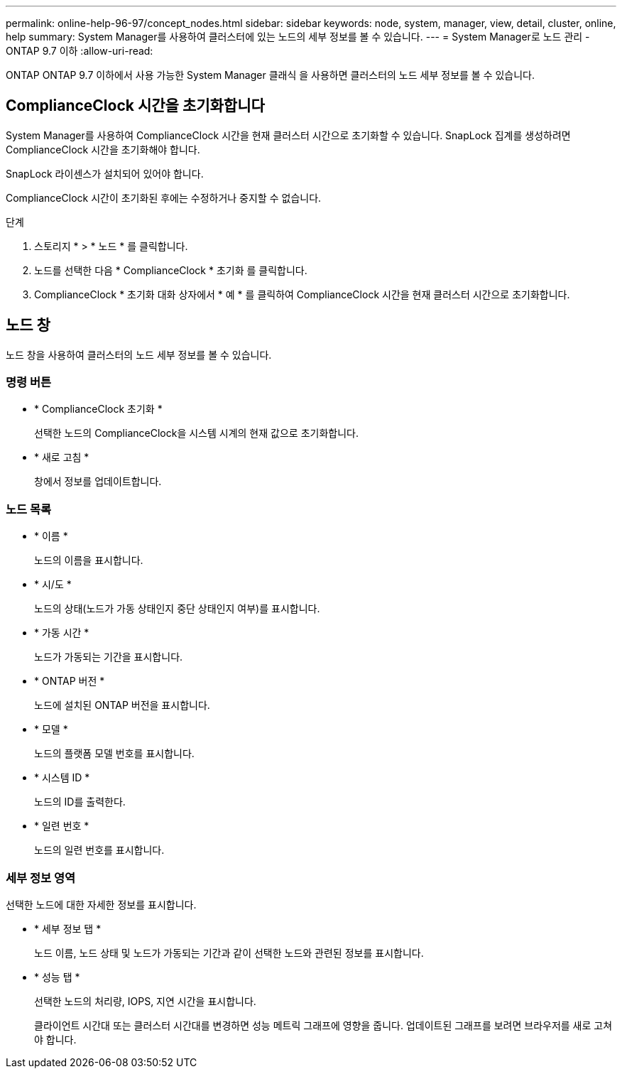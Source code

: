 ---
permalink: online-help-96-97/concept_nodes.html 
sidebar: sidebar 
keywords: node, system, manager, view, detail, cluster, online, help 
summary: System Manager를 사용하여 클러스터에 있는 노드의 세부 정보를 볼 수 있습니다. 
---
= System Manager로 노드 관리 - ONTAP 9.7 이하
:allow-uri-read: 


[role="lead"]
ONTAP ONTAP 9.7 이하에서 사용 가능한 System Manager 클래식 을 사용하면 클러스터의 노드 세부 정보를 볼 수 있습니다.



== ComplianceClock 시간을 초기화합니다

System Manager를 사용하여 ComplianceClock 시간을 현재 클러스터 시간으로 초기화할 수 있습니다. SnapLock 집계를 생성하려면 ComplianceClock 시간을 초기화해야 합니다.

SnapLock 라이센스가 설치되어 있어야 합니다.

ComplianceClock 시간이 초기화된 후에는 수정하거나 중지할 수 없습니다.

.단계
. 스토리지 * > * 노드 * 를 클릭합니다.
. 노드를 선택한 다음 * ComplianceClock * 초기화 를 클릭합니다.
. ComplianceClock * 초기화 대화 상자에서 * 예 * 를 클릭하여 ComplianceClock 시간을 현재 클러스터 시간으로 초기화합니다.




== 노드 창

노드 창을 사용하여 클러스터의 노드 세부 정보를 볼 수 있습니다.



=== 명령 버튼

* * ComplianceClock 초기화 *
+
선택한 노드의 ComplianceClock을 시스템 시계의 현재 값으로 초기화합니다.

* * 새로 고침 *
+
창에서 정보를 업데이트합니다.





=== 노드 목록

* * 이름 *
+
노드의 이름을 표시합니다.

* * 시/도 *
+
노드의 상태(노드가 가동 상태인지 중단 상태인지 여부)를 표시합니다.

* * 가동 시간 *
+
노드가 가동되는 기간을 표시합니다.

* * ONTAP 버전 *
+
노드에 설치된 ONTAP 버전을 표시합니다.

* * 모델 *
+
노드의 플랫폼 모델 번호를 표시합니다.

* * 시스템 ID *
+
노드의 ID를 출력한다.

* * 일련 번호 *
+
노드의 일련 번호를 표시합니다.





=== 세부 정보 영역

선택한 노드에 대한 자세한 정보를 표시합니다.

* * 세부 정보 탭 *
+
노드 이름, 노드 상태 및 노드가 가동되는 기간과 같이 선택한 노드와 관련된 정보를 표시합니다.

* * 성능 탭 *
+
선택한 노드의 처리량, IOPS, 지연 시간을 표시합니다.

+
클라이언트 시간대 또는 클러스터 시간대를 변경하면 성능 메트릭 그래프에 영향을 줍니다. 업데이트된 그래프를 보려면 브라우저를 새로 고쳐야 합니다.


